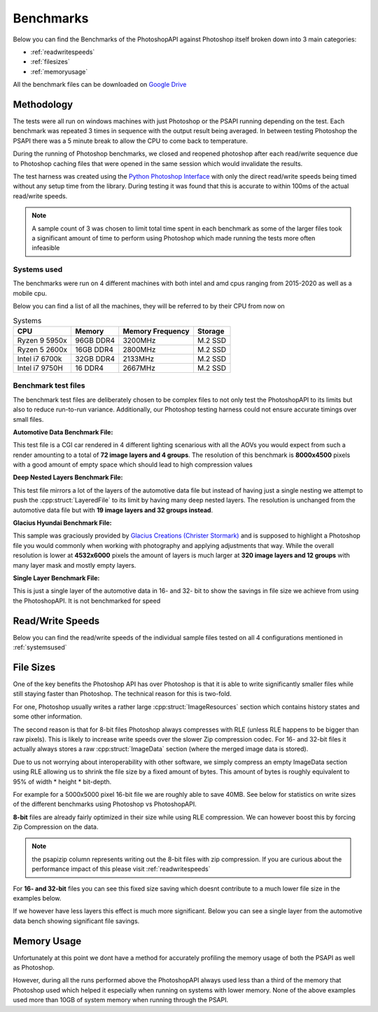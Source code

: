 .. _benchmarks:

Benchmarks
===========

Below you can find the Benchmarks of the PhotoshopAPI against Photoshop itself broken down into 3 main categories:

- :ref:`readwritespeeds`
- :ref:`filesizes`
- :ref:`memoryusage`

All the benchmark files can be downloaded on `Google Drive <https://drive.google.com/drive/folders/1XRzfHo5GakRp0QraP5t7RJ8XYmy9FoJB?usp=sharing>`_

Methodology
------------

The tests were all run on windows machines with just Photoshop or the PSAPI running depending on the test. 
Each benchmark was repeated 3 times in sequence with the output result being averaged. In between testing Photoshop
the PSAPI there was a 5 minute break to allow the CPU to come back to temperature. 

During the running of Photoshop benchmarks, we closed and reopened photoshop after each read/write sequence 
due to Photoshop caching files that were opened in the same session which would invalidate the results. 

The test harness was created using the 
`Python Photoshop Interface <https://github.com/loonghao/photoshop-python-api>`_ with only the direct read/write speeds being timed
without any setup time from the library. During testing it was found that this is accurate to within 100ms of the actual read/write speeds.

.. note:: 

    A sample count of 3 was chosen to limit total time spent in each benchmark as some of the larger files 
    took a significant amount of time to perform using Photoshop which made running the tests more often
    infeasible


.. _systemsused:

Systems used
^^^^^^^^^^^^^

The benchmarks were run on 4 different machines with both intel and amd cpus ranging from 2015-2020 as well as a mobile cpu.

Below you can find a list of all the machines, they will be referred to by their CPU from now on

.. list-table:: Systems
    :header-rows: 1

    * - CPU
      - Memory
      - Memory Frequency
      - Storage

    * - Ryzen 9 5950x
      - 96GB DDR4
      - 3200MHz
      - M.2 SSD
    * - Ryzen 5 2600x
      - 16GB DDR4
      - 2800MHz
      - M.2 SSD
    * - Intel i7 6700k
      - 32GB DDR4
      - 2133MHz
      - M.2 SSD
    * - Intel i7 9750H
      - 16 DDR4
      - 2667MHz
      - M.2 SSD



Benchmark test files
^^^^^^^^^^^^^^^^^^^^^

The benchmark test files are deliberately chosen to be complex files to not only test the PhotoshopAPI to its limits but also to reduce run-to-run variance. 
Additionally, our Photoshop testing harness could not ensure accurate timings over small files.

**Automotive Data Benchmark File:**

This test file is a CGI car rendered in 4 different lighting scenarious with all the AOVs you would expect from such a render amounting to a total of **72 image layers and 4 groups**.
The resolution of this benchmark is **8000x4500** pixels with a good amount of empty space which should lead to high compression values


**Deep Nested Layers Benchmark File:**

This test file mirrors a lot of the layers of the automotive data file but instead of having just a single nesting we attempt to push the :cpp:struct:`LayeredFile` to its limit
by having many deep nested layers. The resolution is unchanged from the automotive data file but with **19 image layers and 32 groups instead**.


**Glacius Hyundai Benchmark File:**

This sample was graciously provided by `Glacius Creations (Christer Stormark) <https://www.behance.net/cstormark7b40>`_ and is supposed to highlight a Photoshop file
you would commonly when working with photography and applying adjustments that way. While the overall resolution is lower at **4532x6000** pixels the amount of layers is much
larger at **320 image layers and 12 groups** with many layer mask and mostly empty layers.


**Single Layer Benchmark File:**

This is just a single layer of the automotive data in 16- and 32- bit to show the savings in file size we achieve from using the PhotoshopAPI. It is not benchmarked for speed

.. _readwritespeeds:

Read/Write Speeds
------------------

Below you can find the read/write speeds of the individual sample files tested on all 4 configurations mentioned in :ref:`systemsused`


.. tab:: Ryzen 9 5950x


    **8-bit files**

    Despite 8-bit files being Photoshops' main target the PhotoshopAPI outperforms it here as well due to its scaling across multiple cores.

    To decrease file size we can manually change the compression codec to something more efficient such as zip compression. While this does 
    increase our write times by a significant margin it makes the files much smaller as seen in :ref:`filesizes`. This is not possible in 
    Photoshop natively which is why there is no times for it.

    .. figure:: /images/benchmarks/Ryzen_9_5950x/8-bit_graphs.png
        :width: 100%

  

    **16- & 32-bit files**

    This is where the PSAPI has the biggest performance gains over Photoshop as we linearly scale (~3x increase per jump)
    with bit depth while Photoshop takes a massive performance hit going from 8- to 16- and 32-bit. 

    .. image:: /images/benchmarks/Ryzen_9_5950x/16-bit_graphs.png
        :width: 49%
    .. image:: /images/benchmarks/Ryzen_9_5950x/32-bit_graphs.png
        :width: 49%

    .. note::

        The asterisk behind photoshop_write indicates that the file did not complete its write operation. This is due to current limitations with our testing 
        harness which allows us to only write out .psd files from photoshop causing the write to abort for files >2GB. From observation it appears that 
        the files get written until the start of the ImageData section or in the case of the 32-bit file to about 2.86GB. Therefore the real write speed would 
        likely be ~20% higher than what is listed here.


.. tab:: Ryzen 5 2600x


    **8-bit files**

    Despite 8-bit files being Photoshops' main target the PhotoshopAPI outperforms it here as well due to its scaling across multiple cores.

    To decrease file size we can manually change the compression codec to something more efficient such as zip compression. While this does 
    increase our write times by a significant margin it makes the files much smaller as seen in :ref:`filesizes`. This is not possible in 
    Photoshop natively which is why there is no times for it.

    .. figure:: /images/benchmarks/Ryzen_5_2600x/8-bit_graphs.png
        :width: 100%

    

    **16- & 32-bit files**

    This is where the PSAPI has the biggest performance gains over Photoshop as we linearly scale (~3x increase per jump)
    with bit depth while Photoshop takes a massive performance hit going from 8- to 16- and 32-bit. 

    .. image:: /images/benchmarks/Ryzen_5_2600x/16-bit_graphs.png
        :width: 49%
    .. image:: /images/benchmarks/Ryzen_5_2600x/32-bit_graphs.png
        :width: 49%

    .. note::

        The asterisk behind photoshop_write indicates that the file did not complete its write operation. This is due to current limitations with our testing 
        harness which allows us to only write out .psd files from photoshop causing the write to abort for files >2GB. From observation it appears that 
        the files get written until the start of the ImageData section or in the case of the 32-bit file to about 2.86GB. Therefore the real write speed would 
        likely be ~20% higher than what is listed here.


.. tab:: Intel i7 6700k


    **8-bit files**

    Despite 8-bit files being Photoshops' main target the PhotoshopAPI outperforms it here as well due to its scaling across multiple cores.

    To decrease file size we can manually change the compression codec to something more efficient such as zip compression. While this does 
    increase our write times by a significant margin it makes the files much smaller as seen in :ref:`filesizes`. This is not possible in 
    Photoshop natively which is why there is no times for it.

    .. figure:: /images/benchmarks/Intel_i7_6700k/8-bit_graphs.png
        :width: 100%

    

    **16- & 32-bit files**

    This is where the PSAPI has the biggest performance gains over Photoshop as we linearly scale (~3x increase per jump)
    with bit depth while Photoshop takes a massive performance hit going from 8- to 16- and 32-bit. 

    .. image:: /images/benchmarks/Intel_i7_6700k/16-bit_graphs.png
        :width: 49%
    .. image:: /images/benchmarks/Intel_i7_6700k/32-bit_graphs.png
        :width: 49%

    .. note::

        The asterisk behind photoshop_write indicates that the file did not complete its write operation. This is due to current limitations with our testing 
        harness which allows us to only write out .psd files from photoshop causing the write to abort for files >2GB. From observation it appears that 
        the files get written until the start of the ImageData section or in the case of the 32-bit file to about 2.86GB. Therefore the real write speed would 
        likely be ~20% higher than what is listed here.


.. tab:: Intel i7 9750H


    **8-bit files**

    Despite 8-bit files being Photoshops' main target the PhotoshopAPI outperforms it here as well due to its scaling across multiple cores.

    To decrease file size we can manually change the compression codec to something more efficient such as zip compression. While this does 
    increase our write times by a significant margin it makes the files much smaller as seen in :ref:`filesizes`. This is not possible in 
    Photoshop natively which is why there is no times for it.

    .. figure:: /images/benchmarks/Intel_i7_9750H/8-bit_graphs.png
        :width: 100%

    

    **16- & 32-bit files**

    This is where the PSAPI has the biggest performance gains over Photoshop as we linearly scale (~3x increase per jump)
    with bit depth while Photoshop takes a massive performance hit going from 8- to 16- and 32-bit. 

    .. image:: /images/benchmarks/Intel_i7_9750H/16-bit_graphs.png
        :width: 49%
    .. image:: /images/benchmarks/Intel_i7_9750H/32-bit_graphs.png
        :width: 49%

    .. note::

        The asterisk behind photoshop_write indicates that the file did not complete its write operation. This is due to current limitations with our testing 
        harness which allows us to only write out .psd files from photoshop causing the write to abort for files >2GB. From observation it appears that 
        the files get written until the start of the ImageData section or in the case of the 32-bit file to about 2.86GB. Therefore the real write speed would 
        likely be ~20% higher than what is listed here



.. _filesizes:

File Sizes
-----------

One of the key benefits the Photoshop API has over Photoshop is that it is able to write significantly smaller files while still staying faster than Photoshop.
The technical reason for this is two-fold. 

For one, Photoshop usually writes a rather large :cpp:struct:`ImageResources` section which contains history states 
and some other information. 

The second reason is that for 8-bit files Photoshop always compresses with RLE (unless RLE happens to be bigger than raw pixels).
This is likely to increase write speeds over the slower Zip compression codec. For 16- and 32-bit files it actually always stores 
a raw :cpp:struct:`ImageData` section (where the merged image data is stored). 

Due to us not worrying about interoperability with other software, we simply compress an empty ImageData section using RLE 
allowing us to shrink the file size by a fixed amount of bytes. This amount of bytes is roughly equivalent to 95%
of width * height * bit-depth. 

For example for a 5000x5000 pixel 16-bit file we are roughly able to save 40MB. See below for statistics on write sizes of the different
benchmarks using Photoshop vs PhotoshopAPI.



**8-bit** files are already fairly optimized in their size while using RLE compression. We can however boost this by forcing Zip Compression on the
data.

.. note:: 
    
    the psapizip column represents writing out the 8-bit files with zip compression. If you are curious about the performance impact of this please 
    visit :ref:`readwritespeeds`

.. image:: /images/benchmarks/FileSizes/Automotive_Data_(8-bit)_combined_plot.png
    :width: 49%
.. image:: /images/benchmarks/FileSizes/Deep_Nested_Layers_(8-bit)_combined_plot.png
    :width: 49%
.. image:: /images/benchmarks/FileSizes/Glacius_Hyundai_Sample_(8-bit)_combined_plot.png
    :width: 98.6%


For **16- and 32-bit** files you can see this fixed size saving which doesnt contribute to a much lower file size in the examples below.

.. image:: /images/benchmarks/FileSizes/Automotive_Data_(16-bit)_combined_plot.png
    :width: 49%
.. image:: /images/benchmarks/FileSizes/Automotive_Data_(32-bit)_combined_plot.png
    :width: 49%


If we however have less layers this effect is much more significant. Below you can see a single layer from the automotive data bench showing
significant file savings.

.. image:: /images/benchmarks/FileSizes/SingleLayer_(16-bit)_combined_plot.png
    :width: 49%
.. image:: /images/benchmarks/FileSizes/SingleLayer_(32-bit)_combined_plot.png
    :width: 49%

.. _memoryusage:

Memory Usage
-------------

Unfortunately at this point we dont have a method for accurately profiling the memory usage of both the PSAPI as well as Photoshop.

However, during all the runs performed above the PhotoshopAPI always used less than a third of the memory that Photoshop
used which helped it especially when running on systems with lower memory. None of the above examples used more than 10GB of system
memory when running through the PSAPI.